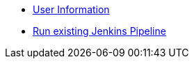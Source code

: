 * xref:user_information.adoc[User Information]
* xref:run_jenkins_pipeline[Run existing Jenkins Pipeline]